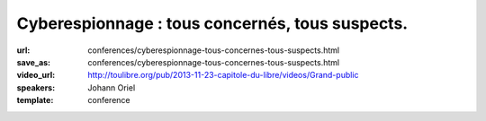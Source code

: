 ================================================
Cyberespionnage : tous concernés, tous suspects.
================================================

:url: conferences/cyberespionnage-tous-concernes-tous-suspects.html
:save_as: conferences/cyberespionnage-tous-concernes-tous-suspects.html
:video_url: http://toulibre.org/pub/2013-11-23-capitole-du-libre/videos/Grand-public
:speakers: Johann Oriel
:template: conference

.. html::

 <p>Depuis le scandale PRISM révélé par Snowden, ce dont nous nous doutions est confirmé : l&#39;espionnage se fait à l&#39;échelle industrielle sur Internet. Alors qu&#39;il était à l&#39;origine un lieu de partage décentralisé, le Web s&#39;est transformé en Big Brother de plus en plus envahissant. Pourtant, beaucoup se disent peu choqués ou même concernés, et le piège se referme.<br>Comment se fait-il qu&#39;il soit si compliqué d&#39;expliquer le danger que représente cette dérive sans sombrer dans la parano ou la théorie de la conspiration ? Est-on vraiment à l&#39;abri des conséquences même si on est noyé dans la masse et qu&#39;on n&#39;a rien à se reprocher ?<br>Essayons d&#39;y voir plus clair.</p><p>Les grandes lignes de cette conférences sont les suivants :</p><ul class="bullets">  <li>ils en savent plus sur nous que nous même !</li>  <li>qui surveille les surveillants ?</li>  <li>l&#39;enjeu n&#39;est pas la liberté de penser mais d&#39;opinion</li>  <li>comment le BigData, le BigBrother et les science cognitives ont le potentiel d&#39;arme de destruction massive des opinions</li>  <li>les pistes pour se préserver</li></ul>

